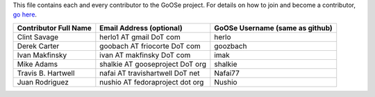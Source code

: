 This file contains each and every contributor to the GoOSe project. For details on how to join
and become a contributor, `go here <https://github.com/gooseproject/main/blob/master/README.rst>`_.

===================== =============================== ===============================
Contributor Full Name Email Address (optional)        GoOSe Username (same as github)
===================== =============================== ===============================
Clint Savage          herlo1 AT gmail DoT com         herlo
Derek Carter          goobach AT friocorte DoT com    goozbach
Ivan Makfinsky        ivan AT makfinsky DoT com       imak
Mike Adams            shalkie AT gooseproject DoT org shalkie
Travis B. Hartwell    nafai AT travishartwell DoT net Nafai77
Juan Rodriguez        nushio AT fedoraproject dot org Nushio
===================== =============================== ===============================
